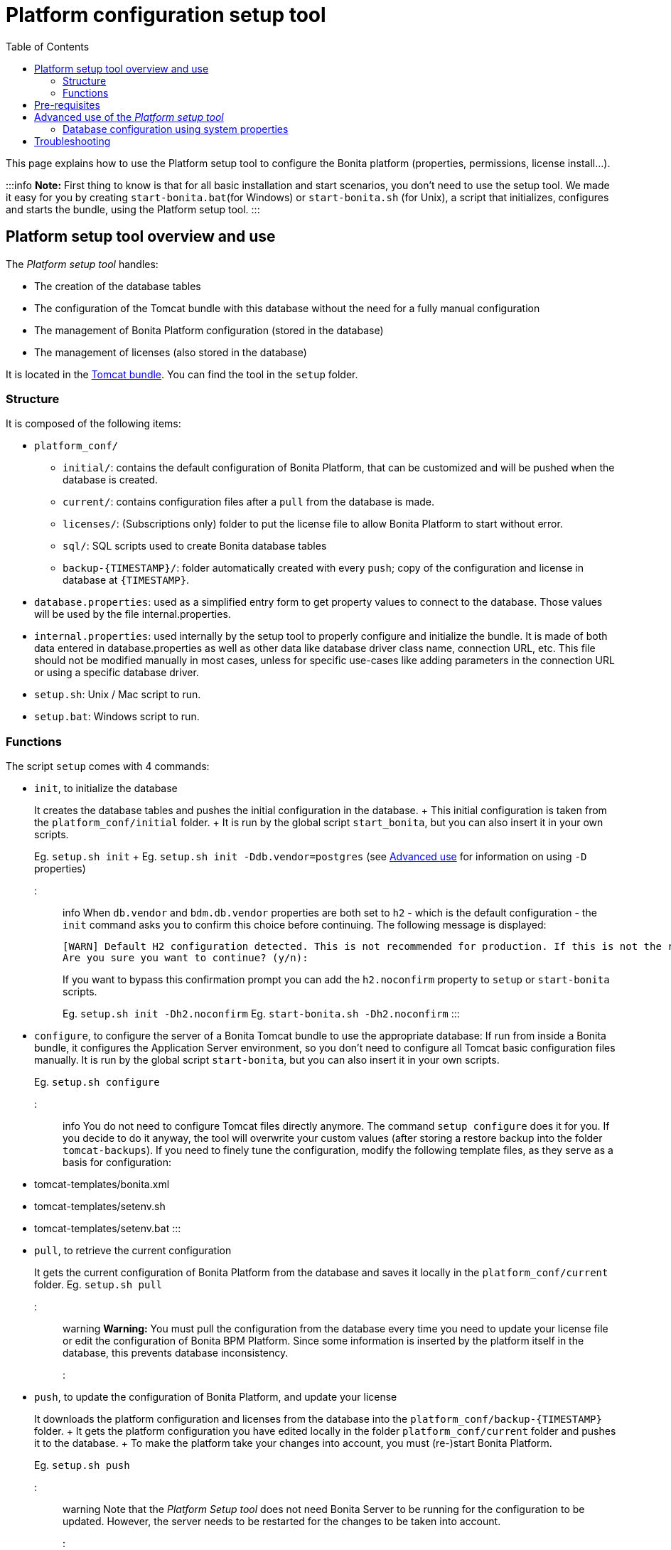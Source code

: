 = Platform configuration setup tool
:toc:

This page explains how to use the Platform setup tool to configure the Bonita platform (properties, permissions, license install...).

:::info *Note:* First thing to know is that for all basic installation and start scenarios, you don't need to use the setup tool.
We made it easy for you by creating `start-bonita.bat`(for Windows) or `start-bonita.sh` (for Unix), a script that initializes, configures and starts the bundle, using the Platform setup tool.
:::

+++<a id="platform_setup_tool">++++++</a>+++

== Platform setup tool overview and use

The _Platform setup tool_ handles:

* The creation of the database tables
* The configuration of the Tomcat bundle with this database without the need for a fully manual configuration
* The management of Bonita Platform configuration (stored in the database)
* The management of licenses (also stored in the database)

It is located in the xref:tomcat-bundle.adoc[Tomcat bundle].
You can find the tool in the `setup` folder.

=== Structure

It is composed of the following items:

* `platform_conf/`
 ** `initial/`: contains the default configuration of Bonita Platform, that can be customized and will be pushed when the database is created.
 ** `current/`: contains configuration files after a `pull` from the database is made.
 ** `licenses/`: (Subscriptions only) folder to put the license file to allow Bonita Platform to start without error.
 ** `sql/`: SQL scripts used to create Bonita database tables
 ** `+backup-{TIMESTAMP}/+`: folder automatically created with every `push`;
copy of the configuration and license in database at `+{TIMESTAMP}+`.
* `database.properties`: used as a simplified entry form to get property values to connect to the database.
Those values will be used by the file internal.properties.
* `internal.properties`: used internally by the setup tool to properly configure and initialize the bundle.
It is made of both data entered in database.properties as well as other data like database driver class name, connection URL, etc.
This file should not be modified manually in most cases, unless for specific use-cases like adding parameters in the connection URL or using a specific database driver.
* `setup.sh`: Unix / Mac script to run.
* `setup.bat`: Windows script to run.

=== Functions

The script `setup` comes with 4 commands:

+++<a id="init_platform_conf">++++++</a>+++

* `init`, to initialize the database
+
It creates the database tables and pushes the initial configuration in the database.
+ This initial configuration is taken from the `platform_conf/initial` folder.
+ It is run by the global script `start_bonita`, but you can also insert it in your own scripts.
+
Eg.
`setup.sh init` + Eg.
`setup.sh init -Ddb.vendor=postgres` (see <<advanced_use,Advanced use>> for information on using `-D` properties)
+
::: info When `db.vendor` and `bdm.db.vendor` properties are both set to `h2` - which is the default configuration - the `init` command asks you to confirm this choice before continuing.
The following message is displayed:
+
----
[WARN] Default H2 configuration detected. This is not recommended for production. If this is not the required configuration, change file 'database.properties' and run again.
Are you sure you want to continue? (y/n):
----
+
If you want to bypass this confirmation prompt you can add the `h2.noconfirm` property to `setup` or `start-bonita` scripts.
+
Eg.
`setup.sh init -Dh2.noconfirm` Eg.
`start-bonita.sh -Dh2.noconfirm` :::

+++<a id="run_bundle_configure">++++++</a>+++

* `configure`, to configure the server of a Bonita Tomcat bundle to use the appropriate database: If run from inside a Bonita bundle, it configures the Application Server environment, so you don't need to configure all Tomcat basic configuration files manually.
It is run by the global script `start-bonita`, but you can also insert it in your own scripts.
+
Eg.
`setup.sh configure`

::: info You do not need to configure Tomcat files directly anymore.
The command `setup configure` does it for you.
If you decide to do it anyway, the tool will overwrite your custom values (after storing a restore backup into the folder `tomcat-backups`).
If you need to finely tune the configuration, modify the following template files, as they serve as a basis for configuration:

* tomcat-templates/bonita.xml
* tomcat-templates/setenv.sh
* tomcat-templates/setenv.bat :::

+++<a id="update_platform_conf">++++++</a>+++

* `pull`, to retrieve the current configuration
+
It gets the current configuration of Bonita Platform from the database and saves it locally in the `platform_conf/current` folder.
Eg.
`setup.sh pull`

::: warning   *Warning:* You must pull the configuration from the database every time you need to update your license file or edit the configuration of Bonita BPM Platform.
Since some information is inserted by the platform itself in the database, this prevents database inconsistency.
:::

* `push`, to update the configuration of Bonita Platform, and update your license
+
It downloads the platform configuration and licenses from the database into the `+platform_conf/backup-{TIMESTAMP}+` folder.
+ It gets the platform configuration you have edited locally in the folder `platform_conf/current` folder and pushes it to the database.
+ To make the platform take your changes into account, you must (re-)start Bonita Platform.
+
Eg.
`setup.sh push`

::: warning Note that the _Platform Setup tool_ does not need Bonita Server to be running for the configuration to be updated.
However, the server needs to be restarted for the changes to be taken into account.
:::

Type `setup help` or `setup help <command>` to get detailed help on the tool syntax or on a specific command.
+ Eg.
`setup.sh help configure`

::: info Keep in mind that the folder *`platform_conf/initial`* is not used anymore once the platform has been initialized for the first time.
To update your configuration, only the *`platform_conf/current`* folder is taken into account.
:::

+++<a id="configure_tool">++++++</a>+++

== Pre-requisites

Before running it, make sure the setup tool is configured to point to the database of the Bonita Platform.

::: info *Note:* If you have already run `start-bonita` script inside a link:tomcat-bundle.md#configuration[Tomcat bundle] , those steps are already done.
:::

Here is how to do so:

. Create the database
. Customize it so it works with Bonita
. Modify the `database.properties` file: Set the right db vendor and change connection url, user credentials, database name and so on.

+++<a id="advanced_use">++++++</a>+++

== Advanced use of the _Platform setup tool_

=== Database configuration using system properties

Instead of modifying the `database.properties` file, you can set the required database values through the command line (with Java-like system properties).
If these latter are defined, they have prevalence on the values defined in the `database.properties` file.

e.g.
for Unix command line:

[source,shell]
----
./setup.sh configure -Ddb.vendor=postgres -Ddb.server.name=localhost -Ddb.server.port=5432 -Ddb.database.name=bonita \
-Ddb.user=bonita -Ddb.password=bpm -Dbdm.db.vendor=postgres -Dbdm.db.server.name=localhost -Dbdm.db.server.port=5432 \
-Dbdm.db.database.name=business_data -Dbdm.db.user=bonita -Dbdm.db.password=bpm
----

e.g.
for Windows command line:

[source,shell]
----
setup.bat configure "-Ddb.vendor=postgres" "-Ddb.server.name=localhost" "-Ddb.server.port=5432" "-Ddb.database.name=bonita" "-Ddb.user=bonita" "-Ddb.password=bpm"
----

::: warning For Windows users: Due to Windows Batch limitations, only 8 parameters are supported.
If you need to pass more than 8 parameters, modify file `database.properties` instead.
:::

=== Advanced database configuration using file internal.properties

The file `internal.properties` is used internally by the Platform setup tool to properly configure and initialize the bundle.
It is made of both data entered in file `database.properties` as well as other data like database driver class name, connection URL, etc.
+ This file *should not* be modified manually in most cases, unless for specific use-cases like adding parameters in the connection URL or using a specific database driver.

This file contains the Database configuration information that are not inside file `database.properties` (database driver class name, connection URL, etc).
Those information are used internally by the Platform setup tool to configure properly the bundle (See <<run_bundle_configure,configure command>>) and the database initialization procedure (See <<init_platform_conf,init command>>).
+ The Platform setup tool uses the values provided in file `database.properties` as replacement strings to the properties defined in file `internal.properties`.
Those new processed values are then used by the tool.

_Usage_: + You are allowed to modify these values if, in the example of Oracle RAC, you need to add parameters in the *connection URL*, or for mysql you need to add characterEncoding or other parameters:

[source,properties]
----
   oracle.url=jdbc:oracle:thin:@(description=(address_list=(address=(protocol=tcp)(port=${db.server.port})(host=${db.server.name})))(connect_data=(INSTANCE_NAME=${db.database.name}))(source_route=yes))

   oracle.bdm.url=jdbc:oracle:thin:@(description=(address_list=(address=(protocol=tcp)(port=${bdm.db.server.port})(host=${bdm.db.server.name})))(connect_data=(INSTANCE_NAME=${bdm.db.database.name}))(source_route=yes))

   oracle.bdm.url=jdbc:oracle:thin:@(DESCRIPTION=(ADDRESS=(PROTOCOL=TCP)(HOST=myrac1.us.oracle.com)(PORT=1521))(ADDRESS=(PROTOCOL=TCP)(HOST=myrac2.us.oracle.com)(PORT=1521))(LOAD_BALANCE=ON)(FAILOVER=OFF)(CONNECT_DATA=(SERVICE_NAME=myrc.us.oracle.com)(FAILOVER_MODE=(TYPE=SELECT)(METHOD=BASIC))))

   mysql.url=jdbc:mysql://${db.server.name}:${db.server.port}/${db.database.name}?dontTrackOpenResources=true&useUnicode=true&characterEncoding=UTF-8&profileSQL=true
----

Or also if you need to use a specific *database Driver* java class name:

[source,properties]
----
   sqlserver.nonXaDriver=net.sourceforge.jtds.jdbc.Driver
----

*But in most cases, you don't need to modify this file.*

== Troubleshooting

'''

*Issue*: When I run Platform setup tool, I get the exception `Cannot determine database vendor (valid values are h2, postgres, sqlserver, oracle, mysql).`

*Potential cause*: property `db.vendor` is not found when reading file `database.properties`

*Solution*: Edit file `database.properties` and ensure there is a valid `db.vendor` value.
Also ensure the line is not commented (no `#` at the beginning of the line)

'''

+++<a id="backslash_support">++++++</a>+++

*Issue*: My database name / password / ...
contains a backslash (`\`) character.
It seems to be ignored in file `database.properties`

*Cause*: Backslash (`\`) characters are special characters in a .properties file

*Solution*: Replace your backslash (`\`) characters by double-backslashes (`\\`) everywhere in file `database.properties` (and also in file `internal.properties` if you have modified it)

'''
